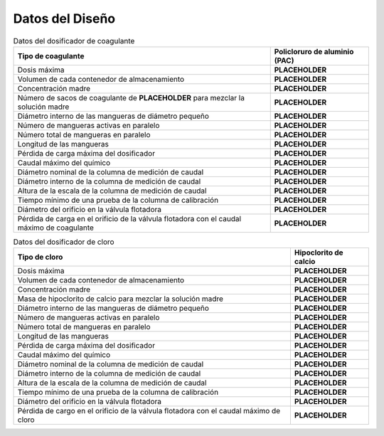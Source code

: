.. |C.CoagDoseMax| replace:: **PLACEHOLDER**
.. |Vol.CoagStock| replace:: **PLACEHOLDER**
.. |C.CoagStock| replace:: **PLACEHOLDER**
.. |M.CoagSack| replace:: **PLACEHOLDER**
.. |N.CoagSacks| replace:: **PLACEHOLDER**
.. |ID.CoagTube| replace:: **PLACEHOLDER**
.. |N.CoagTubesActive| replace:: **PLACEHOLDER**
.. |N.CoagTubes| replace:: **PLACEHOLDER**
.. |L.CoagTube| replace:: **PLACEHOLDER**
.. |HL.Cdc| replace:: **PLACEHOLDER**
.. |Q.CoagMax| replace:: **PLACEHOLDER**
.. |ND.CoagColumn| replace:: **PLACEHOLDER**
.. |ID.CoagColumn| replace:: **PLACEHOLDER**
.. |H.CoagColumnScale| replace:: **PLACEHOLDER**
.. |Ti.CoagColumnMin| replace:: **PLACEHOLDER**
.. |D.CoagFloatValveOrifice| replace:: **PLACEHOLDER**
.. |HL.CoagFloatValveOrifice| replace:: **PLACEHOLDER**
.. |C.ChlorDoseMax| replace:: **PLACEHOLDER**
.. |Vol.ChlorStock| replace:: **PLACEHOLDER**
.. |C.ChlorStock| replace:: **PLACEHOLDER**
.. |M.ChlorStock| replace:: **PLACEHOLDER**
.. |ID.ChlorTube| replace:: **PLACEHOLDER**
.. |N.ChlorTubesActive| replace:: **PLACEHOLDER**
.. |N.ChlorTubes| replace:: **PLACEHOLDER**
.. |L.ChlorTube| replace:: **PLACEHOLDER**
.. |Q.ChlorMax| replace:: **PLACEHOLDER**
.. |ND.ChlorColumn| replace:: **PLACEHOLDER**
.. |ID.ChlorColumn| replace:: **PLACEHOLDER**
.. |H.ChlorColumnScale| replace:: **PLACEHOLDER**
.. |Ti.ChlorColumnMin| replace:: **PLACEHOLDER**
.. |D.ChlorFloatValveOrifice| replace:: **PLACEHOLDER**
.. |HL.ChlorFloatValveOrifice| replace:: **PLACEHOLDER**

.. _title_Dosing_Datos_del_Diseño:

****************
Datos del Diseño
****************

.. _table_coagulant_dispenser:

.. csv-table:: Datos del dosificador de coagulante
    :align: center
    :header: Tipo de coagulante, Policloruro de aluminio (PAC)

    Dosis máxima, |C.CoagDoseMax|
    Volumen de cada contenedor de almacenamiento, |Vol.CoagStock|
    Concentración madre, |C.CoagStock|
    Número de sacos de coagulante de |M.CoagSack| para mezclar la solución madre, |N.CoagSacks|
    Diámetro interno de las mangueras de diámetro pequeño, |ID.CoagTube|
    Número de mangueras activas en paralelo, |N.CoagTubesActive|
    Número total de mangueras en paralelo, |N.CoagTubes|
    Longitud de las mangueras, |L.CoagTube|
    Pérdida de carga máxima del dosificador, |HL.Cdc|
    Caudal máximo del químico, |Q.CoagMax|
    Diámetro nominal de la columna de medición de caudal, |ND.CoagColumn|
    Diámetro interno de la columna de medición de caudal, |ID.CoagColumn|
    Altura de la escala de la columna de medición de caudal, |H.CoagColumnScale|
    Tiempo mínimo de una prueba de la columna de calibración, |Ti.CoagColumnMin|
    Diámetro del orificio en la válvula flotadora, |D.CoagFloatValveOrifice|
    Pérdida de carga en el orificio de la válvula flotadora con el caudal máximo de coagulante, |HL.CoagFloatValveOrifice|

.. _table_chlorine_dispenser:

.. csv-table:: Datos del dosificador de cloro
    :align: center
    :header: Tipo de cloro, Hipoclorito de calcio

    Dosis máxima, |C.ChlorDoseMax|
    Volumen de cada contenedor de almacenamiento, |Vol.ChlorStock|
    Concentración madre, |C.ChlorStock|
    Masa de hipoclorito de calcio para mezclar la solución madre, |M.ChlorStock|
    Diámetro interno de las mangueras de diámetro pequeño, |ID.ChlorTube|
    Número de mangueras activas en paralelo, |N.ChlorTubesActive|
    Número total de mangueras en paralelo, |N.ChlorTubes|
    Longitud de las mangueras, |L.ChlorTube|
    Pérdida de carga máxima del dosificador, |HL.Cdc|
    Caudal máximo del químico, |Q.ChlorMax|
    Diámetro nominal de la columna de medición de caudal, |ND.ChlorColumn|
    Diámetro interno de la columna de medición de caudal, |ID.ChlorColumn|
    Altura de la escala de la columna de medición de caudal, |H.ChlorColumnScale|
    Tiempo mínimo de una prueba de la columna de calibración, |Ti.ChlorColumnMin|
    Diámetro del orificio en la válvula flotadora, |D.ChlorFloatValveOrifice|
    Pérdida de cargo en el orificio de la válvula flotadora con el caudal máximo de cloro, |HL.ChlorFloatValveOrifice|
